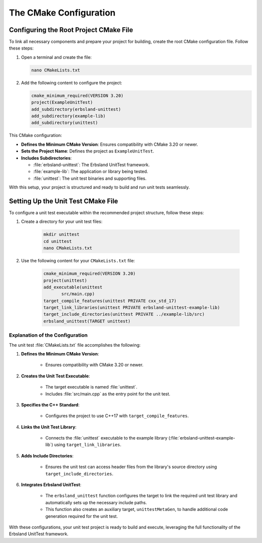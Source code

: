 .. _cmake-configuration:

The CMake Configuration
=======================

Configuring the Root Project CMake File
---------------------------------------

To link all necessary components and prepare your project for building, create the root CMake configuration file. Follow these steps:

1. Open a terminal and create the file:

   .. code-block:: bash

       nano CMakeLists.txt

2. Add the following content to configure the project:

   .. code-block:: cmake

       cmake_minimum_required(VERSION 3.20)
       project(ExampleUnitTest)
       add_subdirectory(erbsland-unittest)
       add_subdirectory(example-lib)
       add_subdirectory(unittest)

This CMake configuration:

* **Defines the Minimum CMake Version**: Ensures compatibility with CMake 3.20 or newer.
* **Sets the Project Name**: Defines the project as ``ExampleUnitTest``.
* **Includes Subdirectories**:

  - :file:`erbsland-unittest`: The Erbsland UnitTest framework.
  - :file:`example-lib`: The application or library being tested.
  - :file:`unittest`: The unit test binaries and supporting files.

With this setup, your project is structured and ready to build and run unit tests seamlessly.

Setting Up the Unit Test CMake File
-----------------------------------

To configure a unit test executable within the recommended project structure, follow these steps:

1. Create a directory for your unit test files:

    .. code-block:: bash

        mkdir unittest
        cd unittest
        nano CMakeLists.txt

2. Use the following content for your ``CMakeLists.txt`` file:

    .. code-block:: cmake

        cmake_minimum_required(VERSION 3.20)
        project(unittest)
        add_executable(unittest
               src/main.cpp)
        target_compile_features(unittest PRIVATE cxx_std_17)
        target_link_libraries(unittest PRIVATE erbsland-unittest-example-lib)
        target_include_directories(unittest PRIVATE ../example-lib/src)
        erbsland_unittest(TARGET unittest)

Explanation of the Configuration
~~~~~~~~~~~~~~~~~~~~~~~~~~~~~~~~

The unit test :file:`CMakeLists.txt` file accomplishes the following:

1. **Defines the Minimum CMake Version**:

    - Ensures compatibility with CMake 3.20 or newer.

2. **Creates the Unit Test Executable**:

    - The target executable is named :file:`unittest`.
    - Includes :file:`src/main.cpp` as the entry point for the unit test.

3. **Specifies the C++ Standard**:

    - Configures the project to use C++17 with ``target_compile_features``.

4. **Links the Unit Test Library**:

    - Connects the :file:`unittest` executable to the example library (:file:`erbsland-unittest-example-lib`) using ``target_link_libraries``.

5. **Adds Include Directories**:

    - Ensures the unit test can access header files from the library's source directory using ``target_include_directories``.

6. **Integrates Erbsland UnitTest**:

    - The ``erbsland_unittest`` function configures the target to link the required unit test library and automatically sets up the necessary include paths.
    - This function also creates an auxiliary target, ``unittestMetaGen``, to handle additional code generation required for the unit test.

With these configurations, your unit test project is ready to build and execute, leveraging the full functionality of the Erbsland UnitTest framework.

.. button-ref:: write-the-test
    :color: success
    :align: center
    :expand:
    :class: sd-fs-5 sd-font-weight-bold sd-p-2

    Write the Test! →

